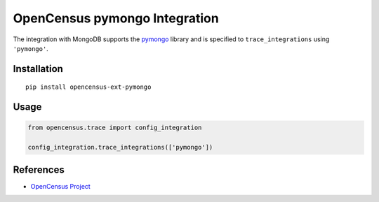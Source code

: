 OpenCensus pymongo Integration
============================================================================

|pypi|

.. |pypi| image:: https://badge.fury.io/py/opencensus-ext-pymongo.svg
   :target: https://pypi.org/project/opencensus-ext-pymongo/

The integration with MongoDB supports the `pymongo`_ library and is specified
to ``trace_integrations`` using ``'pymongo'``.

.. _pymongo: https://pypi.org/project/pymongo

Installation
------------

::

    pip install opencensus-ext-pymongo

Usage
-----

.. code:: python

    from opencensus.trace import config_integration

    config_integration.trace_integrations(['pymongo'])

References
----------

* `OpenCensus Project <https://opencensus.io/>`_
